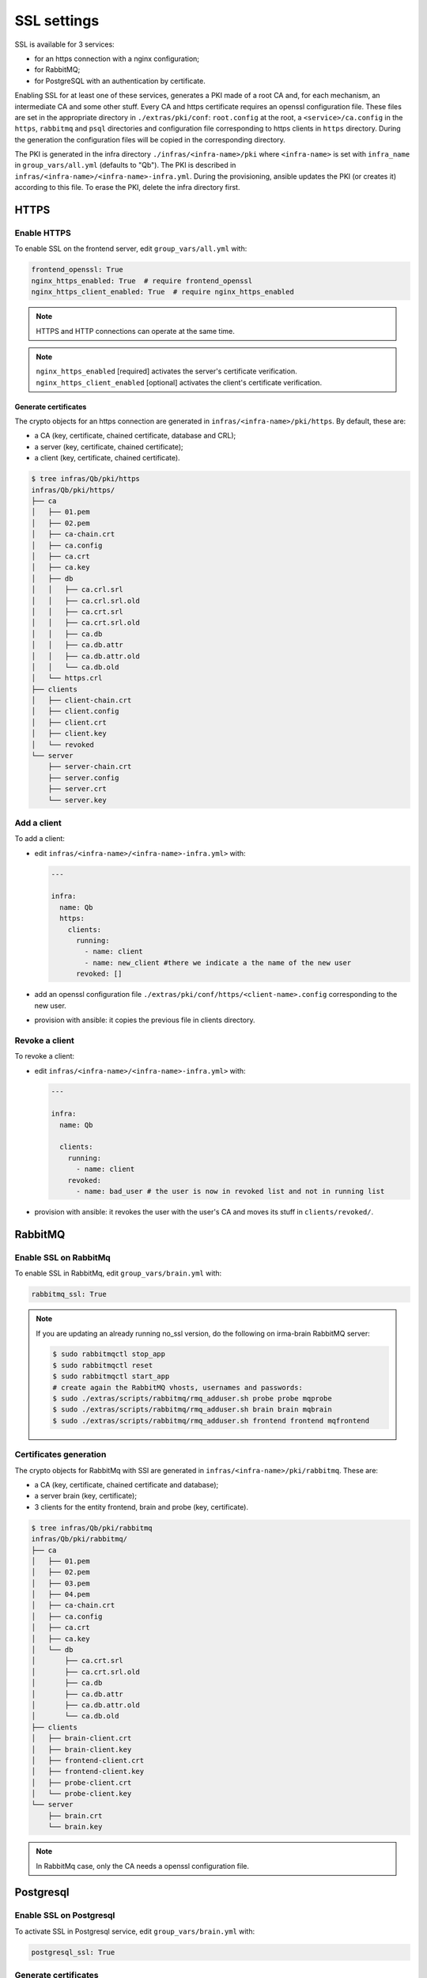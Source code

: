 SSL settings
------------

SSL is available for 3 services:

* for an https connection with a nginx configuration;
* for RabbitMQ;
* for PostgreSQL with an authentication by certificate.

Enabling SSL for at least one of these services, generates a PKI made of a root CA and, for each mechanism, an intermediate CA and some other stuff.
Every CA and https certificate requires an openssl configuration file. These files are set in the appropriate directory in ``./extras/pki/conf``: ``root.config`` at the root, a ``<service>/ca.config`` in the ``https``, ``rabbitmq`` and  ``psql`` directories and configuration file corresponding to https clients in ``https`` directory. During the generation the configuration files will be copied in the corresponding directory.


The PKI is generated in the infra directory ``./infras/<infra-name>/pki`` where ``<infra-name>`` is set with ``infra_name`` in ``group_vars/all.yml`` (defaults to "Qb"). The PKI is described in ``infras/<infra-name>/<infra-name>-infra.yml``. During the provisioning, ansible updates the PKI (or creates it) according to this file. To erase the PKI, delete the infra directory first.

HTTPS
*****

Enable HTTPS
++++++++++++

To enable SSL on the frontend server, edit ``group_vars/all.yml`` with:

.. code-block:: yaml

    frontend_openssl: True
    nginx_https_enabled: True  # require frontend_openssl
    nginx_https_client_enabled: True  # require nginx_https_enabled

.. note::

    HTTPS and HTTP connections can operate at the same time.

.. note::

    ``nginx_https_enabled`` [required] activates the server's certificate verification.
    ``nginx_https_client_enabled`` [optional] activates the client's certificate verification.


Generate certificates
^^^^^^^^^^^^^^^^^^^^^

The crypto objects for an https connection are generated in ``infras/<infra-name>/pki/https``. By default, these are:

* a CA (key, certificate, chained certificate, database and CRL);
* a server (key, certificate, chained certificate);
* a client (key, certificate, chained certificate).


.. code-block:: console

    $ tree infras/Qb/pki/https
    infras/Qb/pki/https/
    ├── ca
    │   ├── 01.pem
    │   ├── 02.pem
    │   ├── ca-chain.crt
    │   ├── ca.config
    │   ├── ca.crt
    │   ├── ca.key
    │   ├── db
    │   │   ├── ca.crl.srl
    │   │   ├── ca.crl.srl.old
    │   │   ├── ca.crt.srl
    │   │   ├── ca.crt.srl.old
    │   │   ├── ca.db
    │   │   ├── ca.db.attr
    │   │   ├── ca.db.attr.old
    │   │   └── ca.db.old
    │   └── https.crl
    ├── clients
    │   ├── client-chain.crt
    │   ├── client.config
    │   ├── client.crt
    │   ├── client.key
    │   └── revoked
    └── server
        ├── server-chain.crt
        ├── server.config
        ├── server.crt
        └── server.key

Add a client
++++++++++++

To add a client:

* edit ``infras/<infra-name>/<infra-name>-infra.yml>`` with:

  .. code-block:: yaml

      ---

      infra:
        name: Qb
        https:
          clients:
            running:
              - name: client
              - name: new_client #there we indicate a the name of the new user
            revoked: []

* add an openssl configuration file ``./extras/pki/conf/https/<client-name>.config`` corresponding to the new user.
* provision with ansible: it copies the previous file in clients directory.

Revoke a client
+++++++++++++++

To revoke a client:

* edit ``infras/<infra-name>/<infra-name>-infra.yml>`` with:

  .. code-block:: yaml

      ---

      infra:
        name: Qb

        clients:
          running:
            - name: client
          revoked:
            - name: bad_user # the user is now in revoked list and not in running list

* provision with ansible: it revokes the user with the user's CA and moves its stuff in ``clients/revoked/``.

RabbitMQ
********

Enable SSL on RabbitMq
++++++++++++++++++++++

To enable SSL in RabbitMq, edit ``group_vars/brain.yml`` with:

.. code-block:: yaml

    rabbitmq_ssl: True

.. note::

    If you are updating an already running no_ssl version,
    do the following on irma-brain RabbitMQ server:

    .. code-block:: console

        $ sudo rabbitmqctl stop_app
        $ sudo rabbitmqctl reset
        $ sudo rabbitmqctl start_app
        # create again the RabbitMQ vhosts, usernames and passwords:
        $ sudo ./extras/scripts/rabbitmq/rmq_adduser.sh probe probe mqprobe
        $ sudo ./extras/scripts/rabbitmq/rmq_adduser.sh brain brain mqbrain
        $ sudo ./extras/scripts/rabbitmq/rmq_adduser.sh frontend frontend mqfrontend

Certificates generation
+++++++++++++++++++++++

The crypto objects for RabbitMq with SSl are generated in ``infras/<infra-name>/pki/rabbitmq``. These are:

* a CA (key, certificate, chained certificate and database);
* a server brain (key, certificate);
* 3 clients for the entity frontend, brain and probe (key, certificate).

.. code-block:: console

    $ tree infras/Qb/pki/rabbitmq
    infras/Qb/pki/rabbitmq/
    ├── ca
    │   ├── 01.pem
    │   ├── 02.pem
    │   ├── 03.pem
    │   ├── 04.pem
    │   ├── ca-chain.crt
    │   ├── ca.config
    │   ├── ca.crt
    │   ├── ca.key
    │   └── db
    │       ├── ca.crt.srl
    │       ├── ca.crt.srl.old
    │       ├── ca.db
    │       ├── ca.db.attr
    │       ├── ca.db.attr.old
    │       └── ca.db.old
    ├── clients
    │   ├── brain-client.crt
    │   ├── brain-client.key
    │   ├── frontend-client.crt
    │   ├── frontend-client.key
    │   ├── probe-client.crt
    │   └── probe-client.key
    └── server
        ├── brain.crt
        └── brain.key

.. note::

   In RabbitMq case, only the CA needs a openssl configuration file.


Postgresql
**********

Enable SSL on Postgresql
++++++++++++++++++++++++

To activate SSL in Postgresql service, edit ``group_vars/brain.yml`` with:

.. code-block:: yaml

    postgresql_ssl: True


Generate certificates
+++++++++++++++++++++

The crypto objects for RabbitMq with SSl are generated in ``infras/<infra-name>/pki/rabbitmq``. These are:

* a CA (key, certificate, chained certificate, a CRL and database);
* a server (key, certificate);
* a client frontend (key, certificate).

.. code-block:: console

    $ tree infras/Qb/pki/psql
    infras/Qb/pki/psql/
    ├── ca
    │   ├── 01.pem
    │   ├── 02.pem
    │   ├── ca-chain.crt
    │   ├── ca.config
    │   ├── ca.crt
    │   ├── ca.key
    │   ├── db
    │   │   ├── ca.crl.srl
    │   │   ├── ca.crl.srl.old
    │   │   ├── ca.crt.srl
    │   │   ├── ca.crt.srl.old
    │   │   ├── ca.db
    │   │   ├── ca.db.attr
    │   │   ├── ca.db.attr.old
    │   │   └── ca.db.old
    │   └── psql.crl
    ├── clients
    │   ├── frontend.config
    │   ├── frontend.crt
    │   ├── frontend.key
    │   └── revoked
    └── server
        ├── server.config
        ├── server.crt
        └── server.key


Revoke a client
+++++++++++++++

To revoke a client:

* edit ``infras/<infra-name>/<infra-name>-infra.yml>`` with:

  .. code-block:: yaml

      ---

      infra:
        name: Qb

        psql:
          clients:
            revoked:
              - name: bad_user # bad_user is now in revoked list and no longer in running list


* provision with ansible: it revokes the user with the user's CA and moves its stuff in ``clients/revoked/``.
